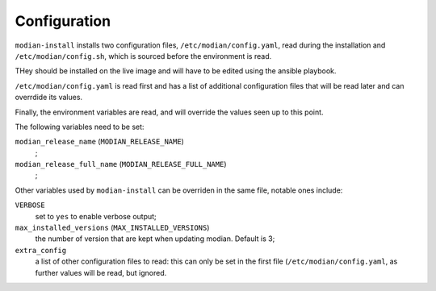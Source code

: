 ***************
 Configuration
***************

``modian-install`` installs two configuration files,
``/etc/modian/config.yaml``, read during the installation and
``/etc/modian/config.sh``, which is sourced before the environment is
read.

THey should be installed on the live image and will have to be edited
using the ansible playbook.

``/etc/modian/config.yaml`` is read first and has a list of additional
configuration files that will be read later and can overrdide its
values.

Finally, the environment variables are read, and will override the
values seen up to this point.


The following variables need to be set:

``modian_release_name`` (``MODIAN_RELEASE_NAME``)
   ;
``modian_release_full_name`` (``MODIAN_RELEASE_FULL_NAME``)
   ;

Other variables used by ``modian-install`` can be overriden in the same
file, notable ones include:

``VERBOSE``
   set to ``yes`` to enable verbose output;

``max_installed_versions`` (``MAX_INSTALLED_VERSIONS``)
   the number of version that are kept when updating modian. Default is 3;
``extra_config``
   a list of other configuration files to read: this can only be set in
   the first file (``/etc/modian/config.yaml``, as further values will
   be read, but ignored.
